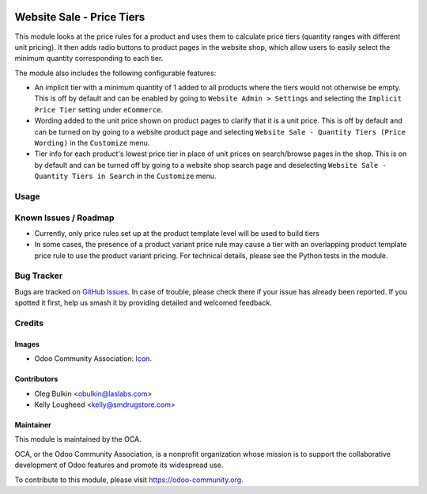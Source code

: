 .. image:: https://img.shields.io/badge/license-LGPL--3-blue.svg
   :target: https://www.gnu.org/licenses/lgpl.html
   :alt: License: LGPL-3

==========================
Website Sale - Price Tiers
==========================

This module looks at the price rules for a product and uses them to calculate 
price tiers (quantity ranges with different unit pricing). It then adds radio 
buttons to product pages in the website shop, which allow users to easily
select the minimum quantity corresponding to each tier.

The module also includes the following configurable features:

* An implicit tier with a minimum quantity of 1 added to all products where the
  tiers would not otherwise be empty. This is off by default and can be enabled
  by going to ``Website Admin > Settings`` and selecting the ``Implicit Price
  Tier`` setting under ``eCommerce``.
* Wording added to the unit price shown on product pages to clarify that it is
  a unit price. This is off by default and can be turned on by going to a
  website product page and selecting ``Website Sale - Quantity Tiers (Price
  Wording)`` in the ``Customize`` menu.
* Tier info for each product's lowest price tier in place of unit prices on
  search/browse pages in the shop. This is on by default and can be turned off
  by going to a website shop search page and deselecting ``Website Sale -
  Quantity Tiers in Search`` in the ``Customize`` menu.

Usage
=====

.. image:: https://odoo-community.org/website/image/ir.attachment/5784_f2813bd/datas
   :alt: Try me on Runbot
   :target: https://runbot.odoo-community.org/runbot/113/10.0

Known Issues / Roadmap
======================

* Currently, only price rules set up at the product template level will be 
  used to build tiers
* In some cases, the presence of a product variant price rule may cause a tier
  with an overlapping product template price rule to use the product variant
  pricing. For technical details, please see the Python tests in the module.

Bug Tracker
===========

Bugs are tracked on 
`GitHub Issues <https://github.com/OCA/e-commerce/issues>`_. In case of 
trouble, please check there if your issue has already been reported. If you 
spotted it first, help us smash it by providing detailed and welcomed feedback.

Credits
=======

Images
------

* Odoo Community Association: 
  `Icon <https://github.com/OCA/maintainer-tools/blob/master/template/module/static/description/icon.svg>`_.

Contributors
------------

* Oleg Bulkin <obulkin@laslabs.com>
* Kelly Lougheed <kelly@smdrugstore.com>

Maintainer
----------

.. image:: https://odoo-community.org/logo.png
   :alt: Odoo Community Association
   :target: https://odoo-community.org

This module is maintained by the OCA.

OCA, or the Odoo Community Association, is a nonprofit organization whose
mission is to support the collaborative development of Odoo features and
promote its widespread use.

To contribute to this module, please visit https://odoo-community.org.


